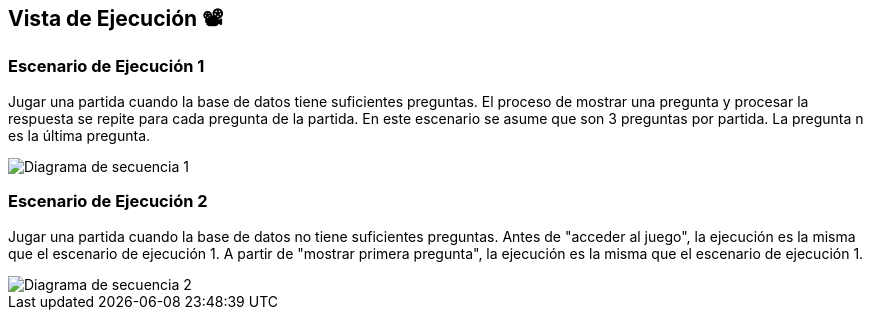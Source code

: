 ifndef::imagesdir[:imagesdir: ../images]

[[section-runtime-view]]
== Vista de Ejecución 📽️


=== Escenario de Ejecución 1
Jugar una partida cuando la base de datos tiene suficientes preguntas. El proceso de mostrar una pregunta y procesar la respuesta se repite para cada pregunta de la partida. En este escenario se asume que son 3 preguntas por partida.
La pregunta n es la última pregunta.

[plantuml,"Sequence diagram",png]

image::Diagrama de secuencia plantuml 1.png["Diagrama de secuencia 1"]


=== Escenario de Ejecución 2             
Jugar una partida cuando la base de datos no tiene suficientes preguntas.
Antes de "acceder al juego", la ejecución es la misma que el escenario de ejecución 1.
A partir de "mostrar primera pregunta", la ejecución es la misma que el escenario de ejecución 1.

image::Diagrama de secuencia plantuml 2.png["Diagrama de secuencia 2"]
